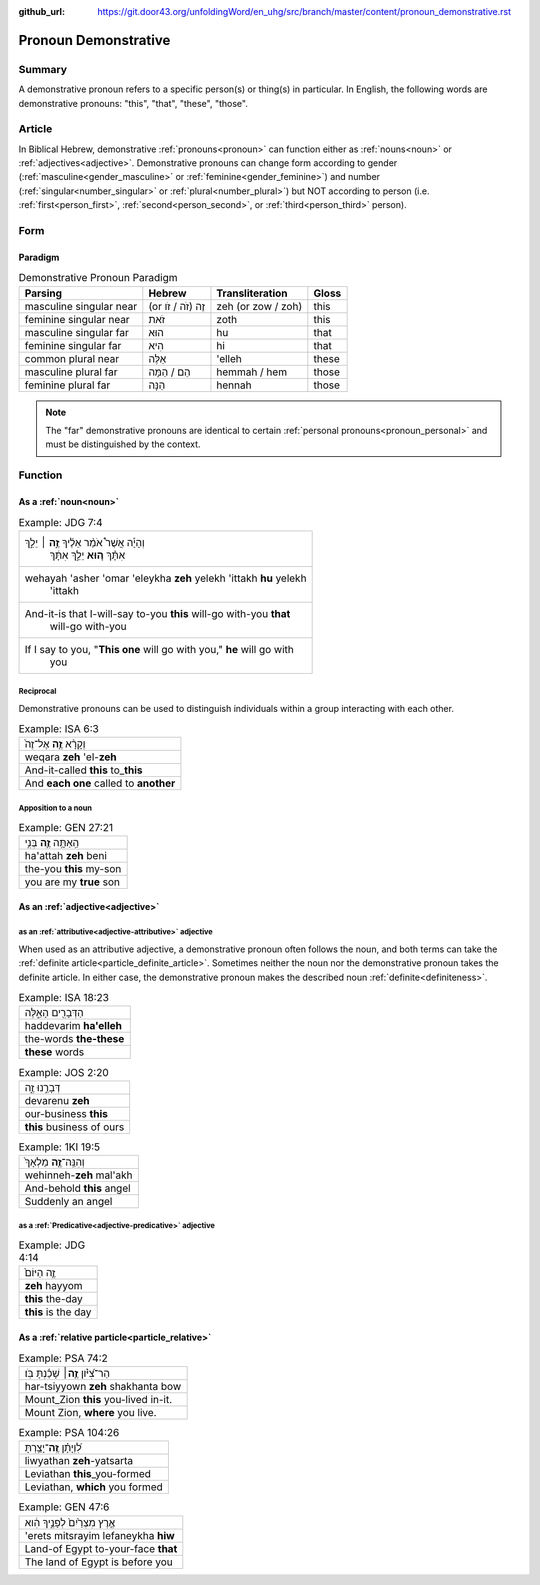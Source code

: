 :github_url: https://git.door43.org/unfoldingWord/en_uhg/src/branch/master/content/pronoun_demonstrative.rst

.. _pronoun_demonstrative:

Pronoun Demonstrative
=====================

Summary
-------

A demonstrative pronoun refers to a specific person(s) or thing(s) in particular. In English, the following words are
demonstrative pronouns: "this", "that", "these", "those".

Article
-------

In Biblical Hebrew, demonstrative :ref:`pronouns<pronoun>` can function either as :ref:`nouns<noun>` or
:ref:`adjectives<adjective>`. Demonstrative pronouns can change form according to gender (:ref:`masculine<gender_masculine>`
or :ref:`feminine<gender_feminine>`) and number (:ref:`singular<number_singular>` or :ref:`plural<number_plural>`) but NOT
according to person (i.e. :ref:`first<person_first>`, :ref:`second<person_second>`, or :ref:`third<person_third>` person).

Form
----

Paradigm
~~~~~~~~

.. csv-table:: Demonstrative Pronoun Paradigm
  :header-rows: 1

  Parsing,Hebrew,Transliteration,Gloss
  masculine singular near,(or זֶה (זֹה / זֹו,zeh (or zow / zoh),this
  feminine singular near,זֹאת,zoth,this
  masculine singular far,הוּא,hu,that
  feminine singular far,הִיא,hi,that
  common plural near,אֵלֶּה,'elleh,these
  masculine plural far,הֵם / הֵמָּה,hemmah / hem,those
  feminine plural far,הֵנָּה,hennah,those

.. note:: The "far" demonstrative pronouns are identical to certain :ref:`personal pronouns<pronoun_personal>` and must be distinguished by the context.


Function
--------

As a :ref:`noun<noun>`
~~~~~~~~~~~~~~~~~~~~~~

.. csv-table:: Example: JDG 7:4

  "וְהָיָ֡ה אֲשֶׁר֩ אֹמַ֨ר אֵלֶ֜יךָ \ **זֶ֣ה** ׀ יֵלֵ֣ךְ
     אִתָּ֗ךְ \ **ה֚וּא** יֵלֵ֣ךְ אִתָּ֔ךְ"
  "wehayah 'asher 'omar 'eleykha **zeh** yelekh 'ittakh **hu** yelekh
     'ittakh"
  "And-it-is that I-will-say to-you **this** will-go with-you **that**
     will-go with-you"
  "If I say to you, ""**This one** will go with you,"" **he** will go with
     you"

Reciprocal
^^^^^^^^^^

Demonstrative pronouns can be used to distinguish individuals within a
group interacting with each other.

.. csv-table:: Example: ISA 6:3

  וְקָרָ֨א \ **זֶ֤ה** אֶל־זֶה֙
  weqara **zeh** 'el-**zeh**
  And-it-called **this** to\_\ **this**
  And **each one** called to **another**

Apposition to a noun
^^^^^^^^^^^^^^^^^^^^

.. csv-table:: Example: GEN 27:21

  הַֽאַתָּ֥ה \ **זֶ֛ה** בְּנִ֥י
  ha'attah **zeh** beni
  the-you **this** my-son
  you are my **true** son


As an :ref:`adjective<adjective>`
~~~~~~~~~~~~~~~~~~~~~~~~~~~~~~~~~

as an :ref:`attributive<adjective-attributive>` adjective
^^^^^^^^^^^^^^^^^^^^^^^^^^^^^^^^^^^^^^^^^^^^^^^^^^^^^^^^^

When used as an attributive adjective, a demonstrative pronoun often follows the noun, and both terms can take the
:ref:`definite article<particle_definite_article>`. Sometimes neither the noun nor the demonstrative pronoun takes
the definite article. In either case, the demonstrative pronoun makes the described noun :ref:`definite<definiteness>`.

.. csv-table:: Example: ISA 18:23

  הַדְּבָרִ֖ים הָאֵ֑לֶּה
  haddevarim **ha'elleh**
  the-words **the-these**
  **these** words

.. csv-table:: Example: JOS 2:20

  דְּבָרֵ֣נוּ זֶ֑ה
  devarenu **zeh**
  our-business **this**
  **this** business of ours

.. csv-table:: Example: 1KI 19:5

  וְהִנֵּֽה־\ **זֶ֤ה** מַלְאָךְ֙
  wehinneh-\ **zeh** mal'akh
  And-behold **this** angel
  Suddenly an angel

as a :ref:`Predicative<adjective-predicative>` adjective
^^^^^^^^^^^^^^^^^^^^^^^^^^^^^^^^^^^^^^^^^^^^^^^^^^^^^^^^

.. csv-table:: Example: JDG 4:14

  זֶ֤ה הַיּוֹם֙
  **zeh** hayyom
  **this** the-day
  **this** is the day

.. _pronoun_demonstrative-relative:

As a :ref:`relative particle<particle_relative>`
~~~~~~~~~~~~~~~~~~~~~~~~~~~~~~~~~~~~~~~~~~~~~~~~

.. csv-table:: Example: PSA 74:2

  הַר־צִ֝יֹּ֗ון **זֶ֤ה**\ ׀ שָׁכַ֬נְתָּ בֹּֽו׃
  har-tsiyyown **zeh** shakhanta bow
  Mount\_Zion **this** you-lived in-it.
  "Mount Zion, **where** you live."

.. csv-table:: Example: PSA 104:26

  לִ֝וְיָתָ֗ן \ **זֶֽה**\ ־יָצַ֥רְתָּ
  liwyathan **zeh**-yatsarta
  Leviathan **this**\ \_you-formed
  "Leviathan, **which** you formed"

.. csv-table:: Example: GEN 47:6

  אֶ֤רֶץ מִצְרַ֙יִם֙ לְפָנֶ֣יךָ הִ֔וא
  'erets mitsrayim lefaneykha **hiw**
  Land-of Egypt to-your-face **that**
  The land of Egypt is before you

